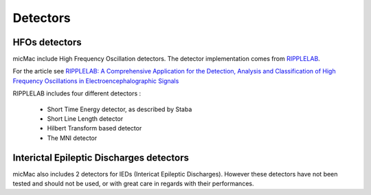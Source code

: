 ***************************
         Detectors
***************************

HFOs detectors
---------------

micMac include High Frequency Oscillation detectors. The detector implementation comes from `RIPPLELAB <https://github.com/BSP-Uniandes/RIPPLELAB>`_. 

For the article see `RIPPLELAB: A Comprehensive Application for the Detection, Analysis and Classification of High Frequency Oscillations in Electroencephalographic Signals <https://journals.plos.org/plosone/article?id=10.1371/journal.pone.0158276>`_

RIPPLELAB includes four different detectors : 

 - Short Time Energy detector, as described by Staba
 - Short Line Length detector
 - Hilbert Transform based detector
 - The MNI detector

.. figure:: /_images/detectors_menu.png
   :align: center

Interictal Epileptic Discharges detectors
------------------------------------------

micMac also includes 2 detectors for IEDs (Intericat Epileptic Discharges). However these detectors have not been tested and should not be used, or with great care in regards with their performances. 


